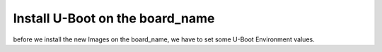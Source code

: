 
Install U-Boot on the board_name
================================

before we install the new Images on the board_name, we have to
set some U-Boot Environment values.

